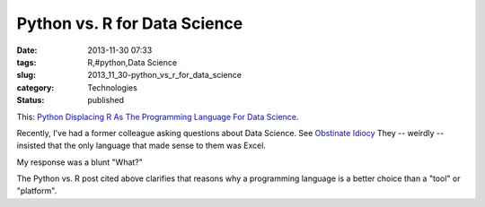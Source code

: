 Python vs. R for Data Science
=============================

:date: 2013-11-30 07:33
:tags: R,#python,Data Science
:slug: 2013_11_30-python_vs_r_for_data_science
:category: Technologies
:status: published

This: `Python Displacing R As The Programming Language For Data Science <http://readwrite.com/2013/11/25/python-displacing-r-as-the-programming-language-for-data-science#awesm=~ooD70i8bDQn1Dp>`__.

Recently, I've had a former colleague asking questions about Data
Science. See `Obstinate Idiocy <{filename}/blog/2013/06/2013_06_06-obstinate_idiocy_updated.rst>`__
They -- weirdly -- insisted that the only language that made sense to
them was Excel.

My response was a blunt "What?"

The Python vs. R post cited above clarifies that reasons why a
programming language is a better choice than a "tool" or "platform".





